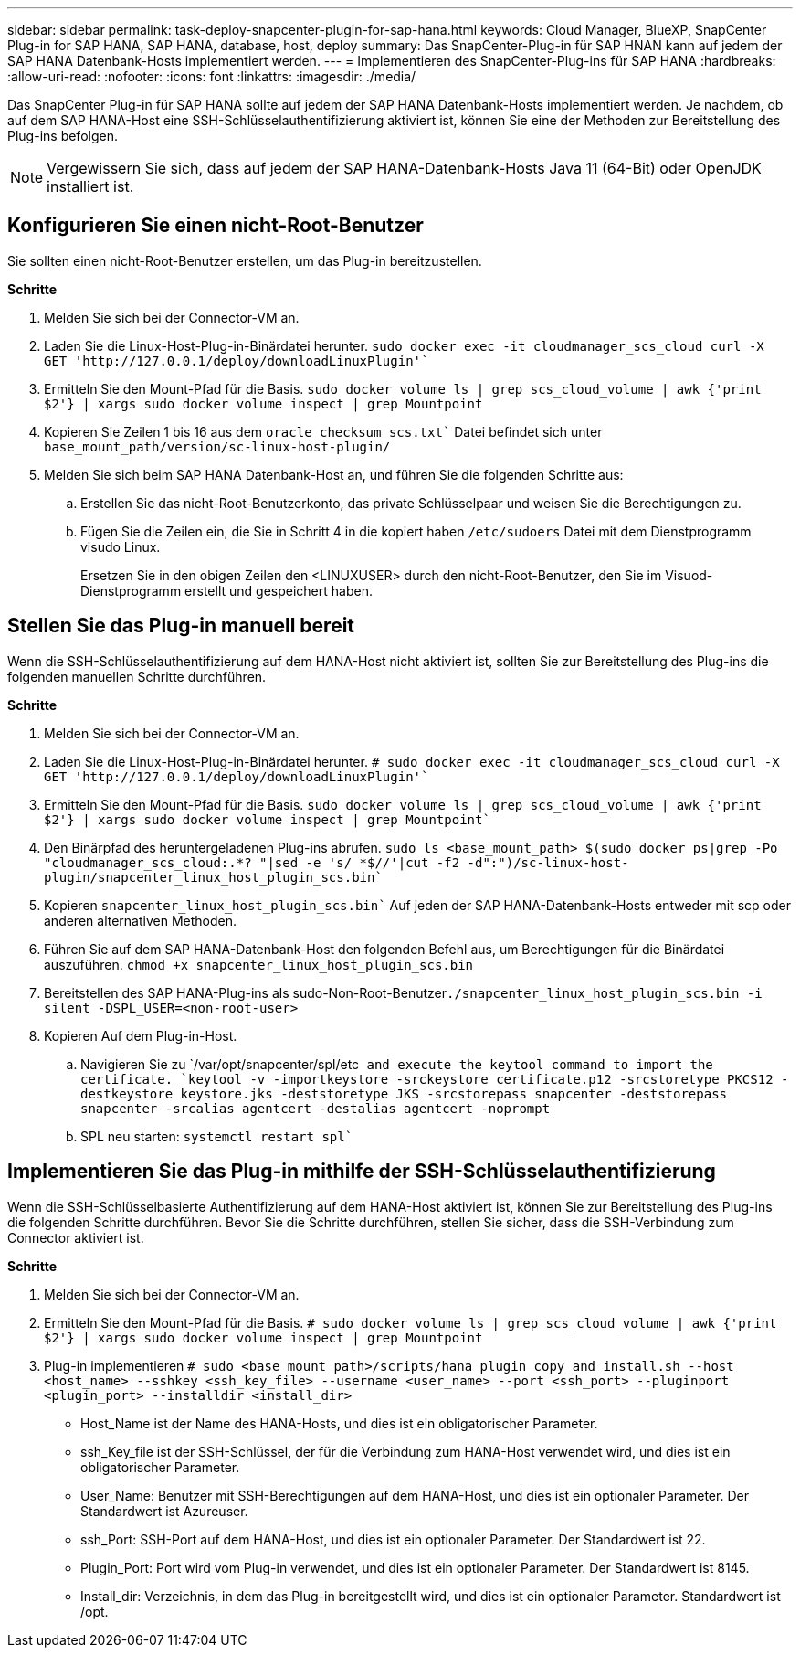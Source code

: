 ---
sidebar: sidebar 
permalink: task-deploy-snapcenter-plugin-for-sap-hana.html 
keywords: Cloud Manager, BlueXP, SnapCenter Plug-in for SAP HANA, SAP HANA, database, host, deploy 
summary: Das SnapCenter-Plug-in für SAP HNAN kann auf jedem der SAP HANA Datenbank-Hosts implementiert werden. 
---
= Implementieren des SnapCenter-Plug-ins für SAP HANA
:hardbreaks:
:allow-uri-read: 
:nofooter: 
:icons: font
:linkattrs: 
:imagesdir: ./media/


[role="lead"]
Das SnapCenter Plug-in für SAP HANA sollte auf jedem der SAP HANA Datenbank-Hosts implementiert werden. Je nachdem, ob auf dem SAP HANA-Host eine SSH-Schlüsselauthentifizierung aktiviert ist, können Sie eine der Methoden zur Bereitstellung des Plug-ins befolgen.


NOTE: Vergewissern Sie sich, dass auf jedem der SAP HANA-Datenbank-Hosts Java 11 (64-Bit) oder OpenJDK installiert ist.



== Konfigurieren Sie einen nicht-Root-Benutzer

Sie sollten einen nicht-Root-Benutzer erstellen, um das Plug-in bereitzustellen.

*Schritte*

. Melden Sie sich bei der Connector-VM an.
. Laden Sie die Linux-Host-Plug-in-Binärdatei herunter.
`sudo docker exec -it cloudmanager_scs_cloud curl -X GET 'http://127.0.0.1/deploy/downloadLinuxPlugin'``
. Ermitteln Sie den Mount-Pfad für die Basis.
`sudo docker volume ls | grep scs_cloud_volume | awk {'print $2'} | xargs sudo docker volume inspect | grep Mountpoint`
. Kopieren Sie Zeilen 1 bis 16 aus dem `oracle_checksum_scs.txt`` Datei befindet sich unter `base_mount_path/version/sc-linux-host-plugin/`
. Melden Sie sich beim SAP HANA Datenbank-Host an, und führen Sie die folgenden Schritte aus:
+
.. Erstellen Sie das nicht-Root-Benutzerkonto, das private Schlüsselpaar und weisen Sie die Berechtigungen zu.
.. Fügen Sie die Zeilen ein, die Sie in Schritt 4 in die kopiert haben `/etc/sudoers` Datei mit dem Dienstprogramm visudo Linux.
+
Ersetzen Sie in den obigen Zeilen den <LINUXUSER> durch den nicht-Root-Benutzer, den Sie im Visuod-Dienstprogramm erstellt und gespeichert haben.







== Stellen Sie das Plug-in manuell bereit

Wenn die SSH-Schlüsselauthentifizierung auf dem HANA-Host nicht aktiviert ist, sollten Sie zur Bereitstellung des Plug-ins die folgenden manuellen Schritte durchführen.

*Schritte*

. Melden Sie sich bei der Connector-VM an.
. Laden Sie die Linux-Host-Plug-in-Binärdatei herunter.
`# sudo docker exec -it cloudmanager_scs_cloud curl -X GET 'http://127.0.0.1/deploy/downloadLinuxPlugin'``
. Ermitteln Sie den Mount-Pfad für die Basis.
`sudo docker volume ls | grep scs_cloud_volume | awk {'print $2'} | xargs sudo docker volume inspect | grep Mountpoint``
. Den Binärpfad des heruntergeladenen Plug-ins abrufen.
`sudo ls <base_mount_path> $(sudo docker ps|grep -Po "cloudmanager_scs_cloud:.*? "|sed -e 's/ *$//'|cut -f2 -d":")/sc-linux-host-plugin/snapcenter_linux_host_plugin_scs.bin``
. Kopieren `snapcenter_linux_host_plugin_scs.bin`` Auf jeden der SAP HANA-Datenbank-Hosts entweder mit scp oder anderen alternativen Methoden.
. Führen Sie auf dem SAP HANA-Datenbank-Host den folgenden Befehl aus, um Berechtigungen für die Binärdatei auszuführen.
`chmod +x snapcenter_linux_host_plugin_scs.bin`
. Bereitstellen des SAP HANA-Plug-ins als sudo-Non-Root-Benutzer``./snapcenter_linux_host_plugin_scs.bin -i silent -DSPL_USER=<non-root-user>``
. Kopieren Auf dem Plug-in-Host.
+
.. Navigieren Sie zu `/var/opt/snapcenter/spl/etc`` and execute the keytool command to import the certificate.
`keytool -v -importkeystore -srckeystore certificate.p12 -srcstoretype PKCS12 -destkeystore keystore.jks -deststoretype JKS -srcstorepass snapcenter -deststorepass snapcenter -srcalias agentcert -destalias agentcert -noprompt``
.. SPL neu starten: `systemctl restart spl``






== Implementieren Sie das Plug-in mithilfe der SSH-Schlüsselauthentifizierung

Wenn die SSH-Schlüsselbasierte Authentifizierung auf dem HANA-Host aktiviert ist, können Sie zur Bereitstellung des Plug-ins die folgenden Schritte durchführen. Bevor Sie die Schritte durchführen, stellen Sie sicher, dass die SSH-Verbindung zum Connector aktiviert ist.

*Schritte*

. Melden Sie sich bei der Connector-VM an.
. Ermitteln Sie den Mount-Pfad für die Basis.
`# sudo docker volume ls | grep scs_cloud_volume | awk {'print $2'} | xargs sudo docker volume inspect | grep Mountpoint`
. Plug-in implementieren
`# sudo <base_mount_path>/scripts/hana_plugin_copy_and_install.sh --host <host_name> --sshkey <ssh_key_file> --username <user_name> --port <ssh_port> --pluginport <plugin_port> --installdir <install_dir>`
+
** Host_Name ist der Name des HANA-Hosts, und dies ist ein obligatorischer Parameter.
** ssh_Key_file ist der SSH-Schlüssel, der für die Verbindung zum HANA-Host verwendet wird, und dies ist ein obligatorischer Parameter.
** User_Name: Benutzer mit SSH-Berechtigungen auf dem HANA-Host, und dies ist ein optionaler Parameter. Der Standardwert ist Azureuser.
** ssh_Port: SSH-Port auf dem HANA-Host, und dies ist ein optionaler Parameter. Der Standardwert ist 22.
** Plugin_Port: Port wird vom Plug-in verwendet, und dies ist ein optionaler Parameter. Der Standardwert ist 8145.
** Install_dir: Verzeichnis, in dem das Plug-in bereitgestellt wird, und dies ist ein optionaler Parameter. Standardwert ist /opt.



